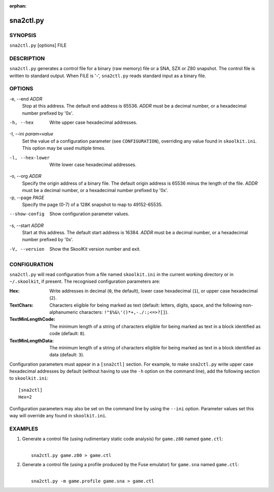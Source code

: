 :orphan:

==========
sna2ctl.py
==========

SYNOPSIS
========
``sna2ctl.py`` [options] FILE

DESCRIPTION
===========
``sna2ctl.py`` generates a control file for a binary (raw memory) file or a
SNA, SZX or Z80 snapshot. The control file is written to standard output. When
FILE is '-', ``sna2ctl.py`` reads standard input as a binary file.

OPTIONS
=======
-e, --end `ADDR`
  Stop at this address. The default end address is 65536. `ADDR` must be a
  decimal number, or a hexadecimal number prefixed by '0x'.

-h, --hex
  Write upper case hexadecimal addresses.

-I, --ini `param=value`
  Set the value of a configuration parameter (see ``CONFIGURATION``),
  overriding any value found in ``skoolkit.ini``. This option may be used
  multiple times.

-l, --hex-lower
  Write lower case hexadecimal addresses.

-o, --org `ADDR`
  Specify the origin address of a binary file. The default origin address is
  65536 minus the length of the file. `ADDR` must be a decimal number, or a
  hexadecimal number prefixed by '0x'.

-p, --page `PAGE`
  Specify the page (0-7) of a 128K snapshot to map to 49152-65535.

--show-config
  Show configuration parameter values.

-s, --start `ADDR`
  Start at this address. The default start address is 16384. `ADDR` must be a
  decimal number, or a hexadecimal number prefixed by '0x'.

-V, --version
  Show the SkoolKit version number and exit.

CONFIGURATION
=============
``sna2ctl.py`` will read configuration from a file named ``skoolkit.ini`` in
the current working directory or in ``~/.skoolkit``, if present. The recognised
configuration parameters are:

:Hex: Write addresses in decimal (``0``, the default), lower case hexadecimal
  (``1``),  or upper case hexadecimal (``2``).
:TextChars: Characters eligible for being marked as text (default: letters,
  digits, space, and the following non-alphanumeric characters:
  ``!"$%&\'()*+,-./:;<=>?[]``).
:TextMinLengthCode: The minimum length of a string of characters eligible for
  being marked as text in a block identified as code (default: ``8``).
:TextMinLengthData: The minimum length of a string of characters eligible for
  being marked as text in a block identified as data (default: ``3``).

Configuration parameters must appear in a ``[sna2ctl]`` section. For example,
to make ``sna2ctl.py`` write upper case hexadecimal addresses by default
(without having to use the ``-h`` option on the command line), add the
following section to ``skoolkit.ini``::

  [sna2ctl]
  Hex=2

Configuration parameters may also be set on the command line by using the
``--ini`` option. Parameter values set this way will override any found in
``skoolkit.ini``.

EXAMPLES
========
1. Generate a control file (using rudimentary static code analysis) for
   ``game.z80`` named ``game.ctl``:

   |
   |   ``sna2ctl.py game.z80 > game.ctl``

2. Generate a control file (using a profile produced by the Fuse emulator) for
   ``game.sna`` named ``game.ctl``:

   |
   |   ``sna2ctl.py -m game.profile game.sna > game.ctl``
